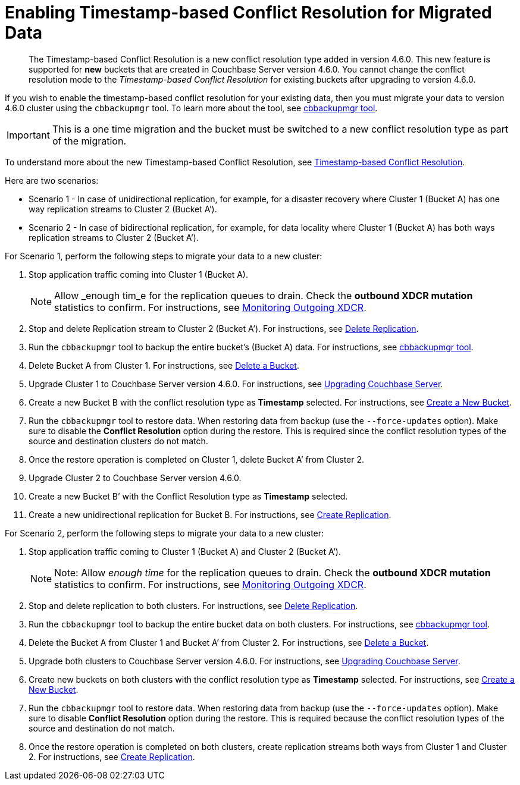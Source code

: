 [#topic_s2r_2yt_gy]
= Enabling Timestamp-based Conflict Resolution for Migrated Data

[abstract]
The Timestamp-based Conflict Resolution is a new conflict resolution type added in version 4.6.0.
This new feature is supported for *new* buckets that are created in Couchbase Server version 4.6.0.
You cannot change the conflict resolution mode to the _Timestamp-based Conflict Resolution_ for existing buckets after upgrading to version 4.6.0.

If you wish to enable the timestamp-based conflict resolution for your existing data, then you must migrate your data to version 4.6.0 cluster using the `cbbackupmgr` tool.
To learn more about the tool, see xref:backup-restore:enterprise-backup-restore.adoc#topic_rr5_sv3_t5[cbbackupmgr tool].

IMPORTANT: This is a one time migration and the bucket must be switched to a new conflict resolution type as part of the migration.

To understand more about the new Timestamp-based Conflict Resolution, see xref:xdcr:xdcr-conflict-resolution.adoc#timestamp-based-conflict-resolution[Timestamp-based Conflict Resolution].

Here are two scenarios:

[#ul_rcb_y32_5y]
* Scenario 1 - In case of unidirectional replication, for example, for a disaster recovery where Cluster 1 (Bucket A) has one way replication streams to Cluster 2 (Bucket A’).
* Scenario 2 - In case of bidirectional replication, for example, for data locality where Cluster 1 (Bucket A) has both ways replication streams to Cluster 2 (Bucket A’).

For Scenario 1, perform the following steps to migrate your data to a new cluster:

[#ol_qh5_5l2_5y]
. Stop application traffic coming into Cluster 1 (Bucket A).
+
NOTE: Allow _enough tim_e for the replication queues to drain.
Check the *outbound XDCR mutation* statistics to confirm.
For instructions, see xref:monitoring:ui-monitoring-statistics.adoc#outgoing_xdcr_stats[Monitoring Outgoing XDCR].

. Stop and delete Replication stream to Cluster 2 (Bucket A’).
For instructions, see xref:xdcr:xdcr-create.adoc#delete-replication[Delete Replication].
. Run the `cbbackupmgr` tool to backup the entire bucket’s (Bucket A) data.
For instructions, see  xref:backup-restore:enterprise-backup-restore.adoc#topic_rr5_sv3_t5[cbbackupmgr tool].
. Delete Bucket A from Cluster 1.
For instructions, see xref:clustersetup:delete-bucket.adoc#topic_zdy_mmn_vs[Delete a Bucket].
. Upgrade Cluster 1 to Couchbase Server version 4.6.0.
For instructions, see xref:install:upgrade.adoc#topic_g3h_r2q_fw[Upgrading Couchbase Server].
. Create a new Bucket B with the conflict resolution type as *Timestamp* selected.
For instructions, see xref:clustersetup:create-bucket.adoc#topic_fym_kmn_vs[Create a New Bucket].
. Run the `cbbackupmgr` tool to restore data.
When restoring data from backup (use the [.cmd]`--force-updates` option).
Make sure to disable the *Conflict Resolution* option during the restore.
This is required since the conflict resolution types of the source and destination clusters do not match.
. Once the restore operation is completed on Cluster 1, delete Bucket A’ from Cluster 2.
. Upgrade Cluster 2 to Couchbase Server version 4.6.0.
. Create a new Bucket B’ with the Conflict Resolution type as *Timestamp* selected.
. Create a new unidirectional replication for Bucket B.
For instructions, see xref:xdcr:xdcr-create.adoc#create-replication[Create Replication].
+
{blank}

For Scenario 2, perform the following steps to migrate your data to a new cluster:

[#ol_wqq_mm2_5y]
. Stop application traffic coming to Cluster 1 (Bucket A) and Cluster 2 (Bucket A’).
+
NOTE: Note: Allow _enough time_ for the replication queues to drain.
Check the *outbound XDCR mutation* statistics to confirm.
For instructions, see xref:monitoring:ui-monitoring-statistics.adoc#outgoing_xdcr_stats[Monitoring Outgoing XDCR].

. Stop and delete replication to both clusters.
For instructions, see xref:xdcr:xdcr-create.adoc#delete-replication[Delete Replication].
. Run the `cbbackupmgr` tool to backup the entire bucket data on both clusters.
For instructions, see  xref:backup-restore:enterprise-backup-restore.adoc#topic_rr5_sv3_t5[cbbackupmgr tool].
. Delete the Bucket A from Cluster 1 and Bucket A’ from Cluster 2.
For instructions, see xref:clustersetup:delete-bucket.adoc#topic_zdy_mmn_vs[Delete a Bucket].
. Upgrade both clusters to Couchbase Server version 4.6.0.
For instructions, see xref:install:upgrade.adoc#topic_g3h_r2q_fw[Upgrading Couchbase Server].
. Create new buckets on both clusters with the conflict resolution type as *Timestamp* selected.
For instructions, see xref:clustersetup:create-bucket.adoc#topic_fym_kmn_vs[Create a New Bucket].
. Run the `cbbackupmgr` tool to restore data.
When restoring data from backup (use the [.cmd]`--force-updates` option).
Make sure to disable *Conflict Resolution* option during the restore.
This is required because the conflict resolution types of the source and destination do not match.
. Once the restore operation is completed on both clusters, create replication streams both ways from Cluster 1 and Cluster 2.
For instructions, see xref:xdcr:xdcr-create.adoc#create-replication[Create Replication].
